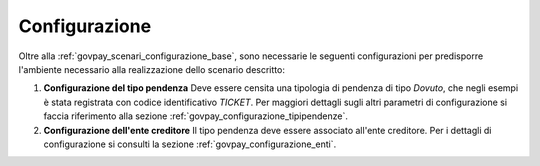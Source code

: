 .. _govpay_scenari_dovuto3_configurazione:

Configurazione
--------------

Oltre alla :ref:`govpay_scenari_configurazione_base`, sono necessarie le 
seguenti configurazioni per predisporre l'ambiente necessario alla
realizzazione dello scenario descritto:

1. **Configurazione del tipo pendenza** 
   Deve essere censita una tipologia di pendenza di tipo *Dovuto*, che negli esempi è stata registrata con codice identificativo *TICKET*.
   Per maggiori dettagli sugli altri parametri di configurazione si faccia riferimento alla sezione :ref:`govpay_configurazione_tipipendenze`.

2. **Configurazione dell'ente creditore** 
   Il tipo pendenza deve essere associato all'ente creditore. 
   Per i dettagli di configurazione si consulti la sezione :ref:`govpay_configurazione_enti`.